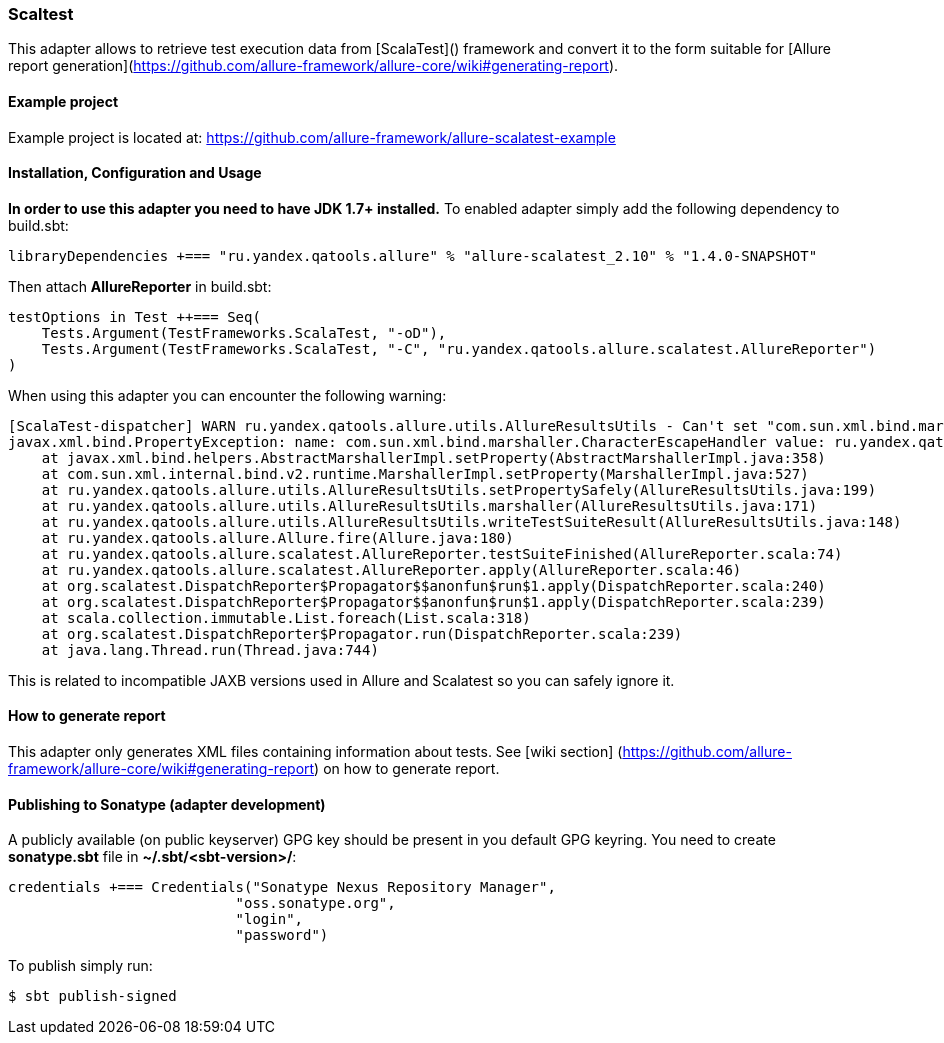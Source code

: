 === Scaltest
This adapter allows to retrieve test execution data from [ScalaTest]() framework and convert it to the form suitable for
[Allure report generation](https://github.com/allure-framework/allure-core/wiki#generating-report).

==== Example project
Example project is located at: https://github.com/allure-framework/allure-scalatest-example

==== Installation, Configuration and Usage
**In order to use this adapter you need to have JDK 1.7+ installed.** To enabled adapter simply add the following
dependency to build.sbt:
[source, scala]
----
libraryDependencies +=== "ru.yandex.qatools.allure" % "allure-scalatest_2.10" % "1.4.0-SNAPSHOT"
----

Then attach **AllureReporter** in build.sbt:
[source, scala]
----
testOptions in Test ++=== Seq(
    Tests.Argument(TestFrameworks.ScalaTest, "-oD"),
    Tests.Argument(TestFrameworks.ScalaTest, "-C", "ru.yandex.qatools.allure.scalatest.AllureReporter")
)
----

When using this adapter you can encounter the following warning:
----
[ScalaTest-dispatcher] WARN ru.yandex.qatools.allure.utils.AllureResultsUtils - Can't set "com.sun.xml.bind.marshaller.CharacterEscapeHandler" property to given marshaller
javax.xml.bind.PropertyException: name: com.sun.xml.bind.marshaller.CharacterEscapeHandler value: ru.yandex.qatools.allure.utils.BadXmlCharacterEscapeHandler@5e652b7b
    at javax.xml.bind.helpers.AbstractMarshallerImpl.setProperty(AbstractMarshallerImpl.java:358)
    at com.sun.xml.internal.bind.v2.runtime.MarshallerImpl.setProperty(MarshallerImpl.java:527)
    at ru.yandex.qatools.allure.utils.AllureResultsUtils.setPropertySafely(AllureResultsUtils.java:199)
    at ru.yandex.qatools.allure.utils.AllureResultsUtils.marshaller(AllureResultsUtils.java:171)
    at ru.yandex.qatools.allure.utils.AllureResultsUtils.writeTestSuiteResult(AllureResultsUtils.java:148)
    at ru.yandex.qatools.allure.Allure.fire(Allure.java:180)
    at ru.yandex.qatools.allure.scalatest.AllureReporter.testSuiteFinished(AllureReporter.scala:74)
    at ru.yandex.qatools.allure.scalatest.AllureReporter.apply(AllureReporter.scala:46)
    at org.scalatest.DispatchReporter$Propagator$$anonfun$run$1.apply(DispatchReporter.scala:240)
    at org.scalatest.DispatchReporter$Propagator$$anonfun$run$1.apply(DispatchReporter.scala:239)
    at scala.collection.immutable.List.foreach(List.scala:318)
    at org.scalatest.DispatchReporter$Propagator.run(DispatchReporter.scala:239)
    at java.lang.Thread.run(Thread.java:744)
----

This is related to incompatible JAXB versions used in Allure and Scalatest so you can safely ignore it.

==== How to generate report
This adapter only generates XML files containing information about tests. See [wiki section]
(https://github.com/allure-framework/allure-core/wiki#generating-report) on how to generate report.

==== Publishing to Sonatype (adapter development)
A publicly available (on public keyserver) GPG key should be present in you default GPG keyring. You need to create
**sonatype.sbt** file in **~/.sbt/<sbt-version>/**:
[source, scala]
----
credentials +=== Credentials("Sonatype Nexus Repository Manager",
                           "oss.sonatype.org",
                           "login",
                           "password")
----

To publish simply run:
[source, bash]
----
$ sbt publish-signed
----